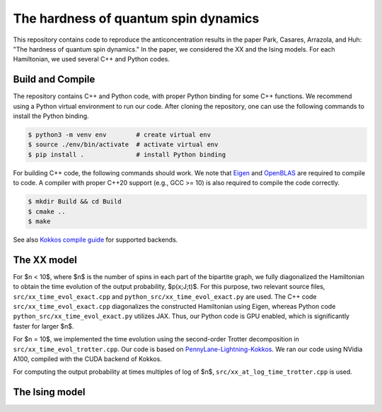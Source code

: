 The hardness of quantum spin dynamics
=====================================


This repository contains code to reproduce the anticoncentration results in the paper Park, Casares, Arrazola, and Huh: "The hardness of quantum spin dynamics."
In the paper, we considered the XX and the Ising models. For each Hamiltonian, we used several C++ and Python codes.

Build and Compile
-----------------

The repository contains C++ and Python code, with proper Python binding for some C++ functions. We recommend using a Python virtual environment to run our code. After cloning the repository, one can use the following commands to install the Python binding.

.. code-block:: bash

   $ python3 -m venv env        # create virtual env
   $ source ./env/bin/activate  # activate virtual env
   $ pip install .              # install Python binding


For building C++ code, the following commands should work. We note that `Eigen <https://eigen.tuxfamily.org/index.php?title=Main_Page>`_ and `OpenBLAS <https://www.openblas.net/>`_ are required to compile to code. A compiler with proper C++20 support (e.g., GCC >= 10) is also required to compile the code correctly.

.. code-block:: bash

   $ mkdir Build && cd Build
   $ cmake ..
   $ make

See also `Kokkos compile guide <https://kokkos.github.io/kokkos-core-wiki/ProgrammingGuide/Compiling.html>`_ for supported backends.


The XX model
------------

For $n < 10$, where $n$ is the number of spins in each part of the bipartite graph, we fully diagonalized the Hamiltonian to obtain the time evolution of the output probability, $p(x;J;t)$. For this purpose, two relevant source files, ``src/xx_time_evol_exact.cpp`` and ``python_src/xx_time_evol_exact.py`` are used.
The C++ code ``src/xx_time_evol_exact.cpp`` diagonalizes the constructed Hamiltonian using Eigen, whereas Python code ``python_src/xx_time_evol_exact.py`` utilizes JAX. Thus, our Python code is GPU enabled, which is significantly faster for larger $n$.


For $n = 10$, we implemented the time evolution using the second-order Trotter decomposition in ``src/xx_time_evol_trotter.cpp``. Our code is based on `PennyLane-Lightning-Kokkos <https://github.com/PennyLaneAI/pennylane-lightning>`_. We ran our code using NVidia A100, compiled with the CUDA backend of Kokkos.


For computing the output probability at times multiples of log of $n$, ``src/xx_at_log_time_trotter.cpp`` is used.


The Ising model
---------------

